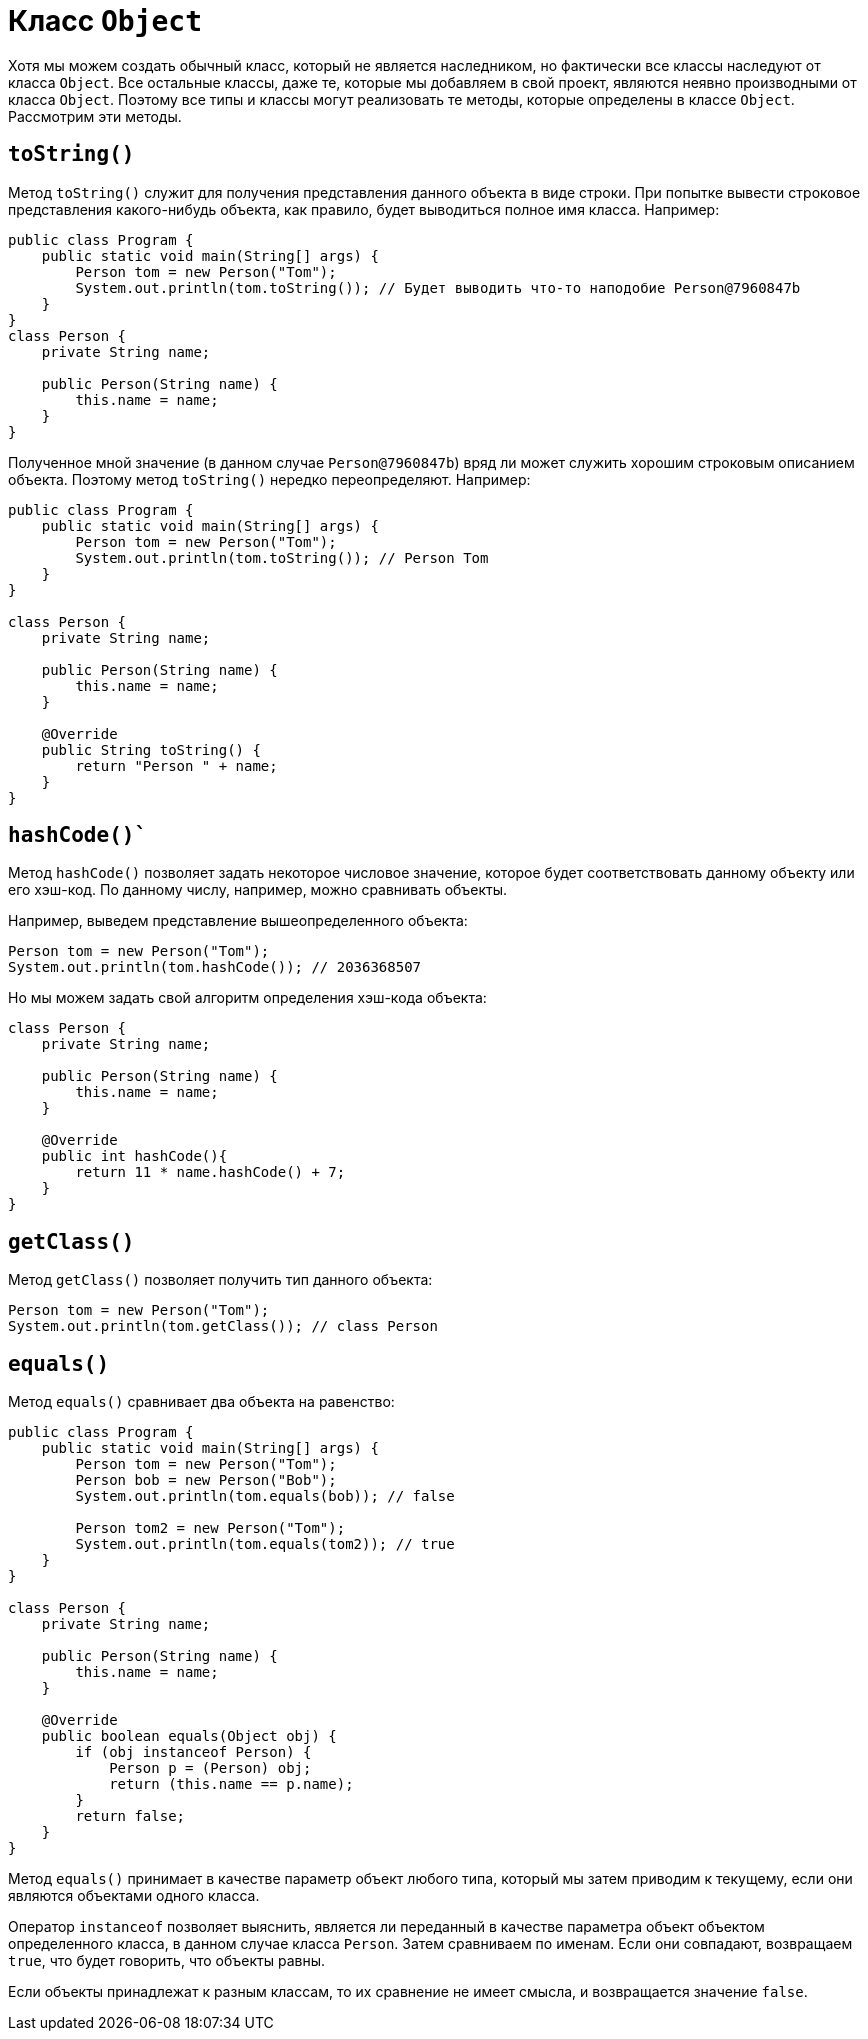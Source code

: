 = Класс `Object`

Хотя мы можем создать обычный класс, который не является наследником, но фактически все классы наследуют от класса `Object`. Все остальные классы, даже те, которые мы добавляем в свой проект, являются неявно производными от класса `Object`. Поэтому все типы и классы могут реализовать те методы, которые определены в классе `Object`. Рассмотрим эти методы.

== `toString()`

Метод `toString()` служит для получения представления данного объекта в виде строки. При попытке вывести строковое представления какого-нибудь объекта, как правило, будет выводиться полное имя класса. Например:

[source, java]
----
public class Program {
    public static void main(String[] args) {
        Person tom = new Person("Tom");
        System.out.println(tom.toString()); // Будет выводить что-то наподобие Person@7960847b
    }
}
class Person {
    private String name;

    public Person(String name) {
        this.name = name;
    }
}
----

Полученное мной значение (в данном случае `Person@7960847b`) вряд ли может служить хорошим строковым описанием объекта. Поэтому метод `toString()` нередко переопределяют. Например:

[source, java]
----
public class Program {
    public static void main(String[] args) {
        Person tom = new Person("Tom");
        System.out.println(tom.toString()); // Person Tom
    }
}

class Person {
    private String name;

    public Person(String name) {
        this.name = name;
    }

    @Override
    public String toString() {
        return "Person " + name;
    }
}
----

== `hashCode()``

Метод `hashCode()` позволяет задать некоторое числовое значение, которое будет соответствовать данному объекту или его хэш-код. По данному числу, например, можно сравнивать объекты.

Например, выведем представление вышеопределенного объекта:

[source, java]
----
Person tom = new Person("Tom");
System.out.println(tom.hashCode()); // 2036368507
----

Но мы можем задать свой алгоритм определения хэш-кода объекта:

[source, java]
----
class Person {
    private String name;

    public Person(String name) {
        this.name = name;
    }

    @Override
    public int hashCode(){
        return 11 * name.hashCode() + 7;
    }
}
----

== `getClass()`

Метод `getClass()` позволяет получить тип данного объекта:

[source, java]
----
Person tom = new Person("Tom");
System.out.println(tom.getClass()); // class Person
----

== `equals()`

Метод `equals()` сравнивает два объекта на равенство:

[source, java]
----
public class Program {
    public static void main(String[] args) {
        Person tom = new Person("Tom");
        Person bob = new Person("Bob");
        System.out.println(tom.equals(bob)); // false

        Person tom2 = new Person("Tom");
        System.out.println(tom.equals(tom2)); // true
    }
}

class Person {
    private String name;

    public Person(String name) {
        this.name = name;
    }

    @Override
    public boolean equals(Object obj) {
        if (obj instanceof Person) {
            Person p = (Person) obj;
            return (this.name == p.name);
        }
        return false;
    }
}
----

Метод `equals()` принимает в качестве параметр объект любого типа, который мы затем приводим к текущему, если они являются объектами одного класса.

Оператор `instanceof` позволяет выяснить, является ли переданный в качестве параметра объект объектом определенного класса, в данном случае класса `Person`.
Затем сравниваем по именам. Если они совпадают, возвращаем `true`, что будет говорить, что объекты равны.

Если объекты принадлежат к разным классам, то их сравнение не имеет смысла, и возвращается значение `false`.
